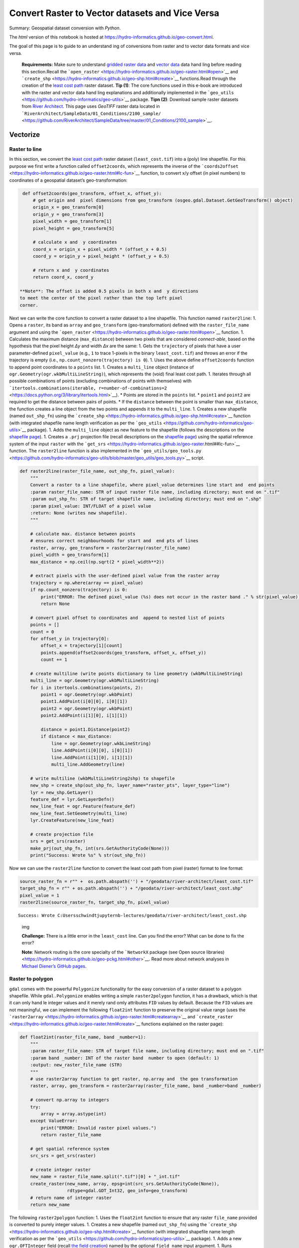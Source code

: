 Convert Raster to Vector datasets and  Vice Versa
================================================

Summary: Geospatial dataset conversion with *Python*.

The *html* version of this notebook is hosted at
https://hydro-informatics.github.io/geo-convert.html.

The goal of this page is to guide to an understand ing of conversions
from raster and  to vector data formats and  vice versa.

   **Requirements:** Make sure to understand  `gridded raster
   data <https://hydro-informatics.github.io/geo-raster.html>`__ and     `vector data <https://hydro-informatics.github.io/geo-shp.html>`__
   data hand ling before reading this section.Recall the
   ```open_raster`` <https://hydro-informatics.github.io/geo-raster.html#open>`__
   and     ```create_shp`` <https://hydro-informatics.github.io/geo-shp.html#create>`__
   functions.Read through the creation of the `least cost
   path <https://hydro-informatics.github.io/geo-raster.html#leastcost>`__
   raster dataset. **Tip (1)**: The core functions used in this e-book
   are introduced with the raster and  vector data hand ling explanations
   and  additionally implemented in the
   ```geo_utils`` <https://github.com/hydro-informatics/geo-utils>`__
   package. **Tipn (2)**: Download sample raster datasets from `River
   Architect <https://github.com/RiverArchitect/SampleData/archive/master.zip>`__.
   This page uses *GeoTIFF* raster data located in
   ```RiverArchitect/SampleData/01_Conditions/2100_sample/`` <https://github.com/RiverArchitect/SampleData/tree/master/01_Conditions/2100_sample>`__.

Vectorize
---------

Raster to line
~~~~~~~~~~~~~~

In this section, we convert the `least cost
path <https://hydro-informatics.github.io/geo-raster.html#leastcost>`__
raster dataset (``least_cost.tif``) into a (poly) line shapefile. For
this purpose we first write a function called ``offset2coords``, which
represents the inverse of the
```coords2offset`` <https://hydro-informatics.github.io/geo-raster.html#lc-fun>`__
function, to convert x/y offset (in pixel numbers) to coordinates of a
geospatial dataset’s geo-transformation:

.. code:: ipython3

    def offset2coords(geo_transform, offset_x, offset_y):
        # get origin and  pixel dimensions from geo_transform (osgeo.gdal.Dataset.GetGeoTransform() object)
        origin_x = geo_transform[0]
        origin_y = geo_transform[3]
        pixel_width = geo_transform[1]
        pixel_height = geo_transform[5]
        
        # calculate x and  y coordinates
        coord_x = origin_x + pixel_width * (offset_x + 0.5)
        coord_y = origin_y + pixel_height * (offset_y + 0.5)
    
        # return x and  y coordinates
        return coord_x, coord_y

   **Note**: The offset is added 0.5 pixels in both x and  y directions
   to meet the center of the pixel rather than the top left pixel
   corner.

Next we can write the core function to convert a raster dataset to a
line shapefile. This function named ``raster2line``: 
1. Opens a ``raster``, its band  as ``array`` and  ``geo_transform``
(geo-transformation) defined with the ``raster_file_name`` argument and  using the
```open_raster`` <https://hydro-informatics.github.io/geo-raster.html#open>`__
function. 1. Calculates the maximum distance (``max_distance``) between
two pixels that are considered *connect-able*, based on the hypothesis
that the pixel height *Δy* and  width *Δx* are the same: |img| 1. Gets
the ``trajectory`` of pixels that have a user parameter-defined
``pixel_value`` (e.g., ``1`` to trace 1-pixels in the binary
``least_cost.tif``) and  throws an error if the trajectory is empty
(i.e., ``np.count_nonzero(trajectory) is 0``). 1. Uses the above define
``offset2coords`` function to append point coordinates to a ``points``
list. 1. Creates a ``multi_line`` object (instance of
``ogr.Geometry(ogr.wkbMultiLineString)``), which represents the (void)
final least cost path. 1. Iterates through all possible combinations of
points (excluding combinations of points with themselves) with ```itertools.combinations(iterable, r=number-of-combinations=2`` <https://docs.python.org/3/library/itertools.html>`__).
\* Points are stored in the ``points`` list. \* ``point1`` and  ``point2`` are required to get the distance between pairs of points. \*
If the ``distance`` between the point is smaller than ``max_distance``,
the function creates a line object from the two points and  appends it to
the ``multi_line``. 1. Creates a new shapefile (named ``out_shp_fn``)
using the
```create_shp`` <https://hydro-informatics.github.io/geo-shp.html#create>`__
function (with integrated shapefile name length verification as per the
```geo_utils`` <https://github.com/hydro-informatics/geo-utils>`__
package). 1. Adds the ``multi_line`` object as new feature to the
shapefile (follows the descriptions on the `shapefile
page <https://hydro-informatics.github.io/geo-shp.html#line-create>`__).
1. Creates a ``.prj`` projection file (recall descriptions on the
`shapefile
page <https://hydro-informatics.github.io/geo-shp.html#prj-shp>`__)
using the spatial reference system of the input ``raster`` with the
```get_srs`` <https://hydro-informatics.github.io/geo-raster.html##lc-fun>`__
function. The ``raster2line`` function is also implemented in the
```geo_utils/geo_tools.py`` <https://github.com/hydro-informatics/geo-utils/blob/master/geo_utils/geo_tools.py>`__
script.

.. |img| image:: https://hydro-informatics.github.io/images/pixel2line-width-illu.png

.. code:: ipython3

    def raster2line(raster_file_name, out_shp_fn, pixel_value):
        """
        Convert a raster to a line shapefile, where pixel_value determines line start and  end points
        :param raster_file_name: STR of input raster file name, including directory; must end on ".tif"
        :param out_shp_fn: STR of target shapefile name, including directory; must end on ".shp"
        :param pixel_value: INT/FLOAT of a pixel value
        :return: None (writes new shapefile).
        """
    
        # calculate max. distance between points
        # ensures correct neighbourhoods for start and  end pts of lines
        raster, array, geo_transform = raster2array(raster_file_name)
        pixel_width = geo_transform[1]
        max_distance = np.ceil(np.sqrt(2 * pixel_width**2))
    
        # extract pixels with the user-defined pixel value from the raster array
        trajectory = np.where(array == pixel_value)
        if np.count_nonzero(trajectory) is 0:
            print("ERROR: The defined pixel_value (%s) does not occur in the raster band ." % str(pixel_value))
            return None
    
        # convert pixel offset to coordinates and  append to nested list of points
        points = []
        count = 0
        for offset_y in trajectory[0]:
            offset_x = trajectory[1][count]
            points.append(offset2coords(geo_transform, offset_x, offset_y))
            count += 1
    
        # create multiline (write points dictionary to line geometry (wkbMultiLineString)
        multi_line = ogr.Geometry(ogr.wkbMultiLineString)
        for i in itertools.combinations(points, 2):
            point1 = ogr.Geometry(ogr.wkbPoint)
            point1.AddPoint(i[0][0], i[0][1])
            point2 = ogr.Geometry(ogr.wkbPoint)
            point2.AddPoint(i[1][0], i[1][1])
    
            distance = point1.Distance(point2)
            if distance < max_distance:
                line = ogr.Geometry(ogr.wkbLineString)
                line.AddPoint(i[0][0], i[0][1])
                line.AddPoint(i[1][0], i[1][1])
                multi_line.AddGeometry(line)
    
        # write multiline (wkbMultiLineString2shp) to shapefile
        new_shp = create_shp(out_shp_fn, layer_name="raster_pts", layer_type="line")
        lyr = new_shp.GetLayer()
        feature_def = lyr.GetLayerDefn()
        new_line_feat = ogr.Feature(feature_def)
        new_line_feat.SetGeometry(multi_line)
        lyr.CreateFeature(new_line_feat)
    
        # create projection file
        srs = get_srs(raster)
        make_prj(out_shp_fn, int(srs.GetAuthorityCode(None)))
        print("Success: Wrote %s" % str(out_shp_fn))

Now we can use the ``raster2line`` function to convert the least cost
path from pixel (raster) format to line format:

.. code:: ipython3

    source_raster_fn = r"" +  os.path.abspath('') + "/geodata/river-architect/least_cost.tif"
    target_shp_fn = r"" + os.path.abspath('') + "/geodata/river-architect/least_cost.shp"
    pixel_value = 1
    raster2line(source_raster_fn, target_shp_fn, pixel_value)


.. parsed-literal::

    Success: Wrote C:\Users\schwindt\jupyter\nb-lectures/geodata/river-architect/least_cost.shp
    

.. figure:: https://hydro-informatics.github.io/images/qgis-least-cost-line.png
   :alt: img

   img

   **Challenge:** There is a little error in the ``least_cost`` line.
   Can you find the error? What can be done to fix the error?

   **Note**: Network routing is the core specialty of the ```NetworkX``
   package (see Open source
   libraries) <https://hydro-informatics.github.io/geo-pckg.html#other>`__.
   Read more about network analyses in `Michael Diener’s GitHub
   pages <https://github.com/mdiener21/python-geospatial-analysis-cookbook/tree/master/ch08>`__.

Raster to polygon
~~~~~~~~~~~~~~~~~

``gdal`` comes with the powerful ``Polygonize`` functionality for the
easy conversion of a raster dataset to a polygon shapefile. While
``gdal.Polygonize`` enables writing a simple ``raster2polygon``
function, it has a drawback, which is that it can only hand le integer
values and  it merely rand omly attributes ``FID`` values by default.
Because the ``FID`` values are not meaningful, we can implement the
following ``float2int`` function to preserve the original value range
(uses the
```raster2array`` <https://hydro-informatics.github.io/geo-raster.html#createarray>`__
and  ```create_raster`` <https://hydro-informatics.github.io/geo-raster.html#create>`__
functions explained on the raster page):

.. code:: ipython3

    def float2int(raster_file_name, band _number=1):
        """
        :param raster_file_name: STR of target file name, including directory; must end on ".tif"
        :param band _number: INT of the raster band  number to open (default: 1)
        :output: new_raster_file_name (STR)
        """
        # use raster2array function to get raster, np.array and  the geo transformation
        raster, array, geo_transform = raster2array(raster_file_name, band _number=band _number)
        
        # convert np.array to integers
        try:
            array = array.astype(int)
        except ValueError:
            print("ERROR: Invalid raster pixel values.")
            return raster_file_name
        
        # get spatial reference system
        src_srs = get_srs(raster)
        
        # create integer raster    
        new_name = raster_file_name.split(".tif")[0] + "_int.tif"
        create_raster(new_name, array, epsg=int(src_srs.GetAuthorityCode(None)),
                      rdtype=gdal.GDT_Int32, geo_info=geo_transform)
        # return name of integer raster
        return new_name

The following ``raster2polygon`` function: 1. Uses the ``float2int``
function to ensure that any raster ``file_name`` provided is converted
to purely integer values. 1. Creates a new shapefile (named
``out_shp_fn``) using the
```create_shp`` <https://hydro-informatics.github.io/geo-shp.html#create>`__
function (with integrated shapefile name length verification as per the
```geo_utils`` <https://github.com/hydro-informatics/geo-utils>`__
package). 1. Adds a new ``ogr.OFTInteger`` field (recall `the field
creation <https://hydro-informatics.github.io/geo-shp.html#add-field>`__)
named by the optional ``field_name`` input argument. 1. Runs
```gdal.Polygonize`` <https://gdal.org/api/gdal_alg.html#_CPPv414GDALPolygonize15GDALRasterBand H15GDALRasterBand H9OGRLayerHiPPc16GDALProgressFuncPv>`__
with: \* ``hSrcBand =raster_band `` \* ``hMaskBand =None`` (optional raster
band  to define polygons) \* ``hOutLayer=dst_layer`` \*
``iPixValField=0`` (if no field was be added, set to -1 in order to
create ``FID`` field; if more field added, set to 1, 2, … ) \*
``papszOptions=[]`` (no effect for ``ESRI Shapefile`` driver type) \*
``callback=None`` for not using the reporting algorithm
(``GDALProgressFunc()``) 1. Creates a ``.prj`` projection file (recall
descriptions on the `shapefile
page <https://hydro-informatics.github.io/geo-shp.html#prj-shp>`__)
using the spatial reference system of the input ``raster`` with the
```get_srs`` <https://hydro-informatics.github.io/geo-raster.html##lc-fun>`__
function.

.. code:: ipython3

    def raster2polygon(file_name, out_shp_fn, band _number=1, field_name="values"):
        """
        Convert a raster to polygon
        :param file_name: STR of target file name, including directory; must end on ".tif"
        :param out_shp_fn: STR of a shapefile name (with directory e.g., "C:/temp/poly.shp")
        :param band _number: INT of the raster band  number to open (default: 1)
        :param field_name: STR of the field where raster pixel values will be stored (default: "values")
        :return: None
        """
        # ensure that the input raster contains integer values only and  open the input raster
        file_name = float2int(file_name)
        raster, raster_band  = open_raster(file_name, band _number=band _number)
    
        # create new shapefile with the create_shp function
        new_shp = create_shp(out_shp_fn, layer_name="raster_data", layer_type="polygon")
        dst_layer = new_shp.GetLayer()
    
        # create new field to define values
        new_field = ogr.FieldDefn(field_name, ogr.OFTInteger)
        dst_layer.CreateField(new_field)
    
        # Polygonize(band , hMaskBand [optional]=None, destination lyr, field ID, papszOptions=[], callback=None)
        gdal.Polygonize(raster_band , None, dst_layer, 0, [], callback=None)
    
        # create projection file
        srs = get_srs(raster)
        make_prj(out_shp_fn, int(srs.GetAuthorityCode(None)))
        print("Success: Wrote %s" % str(out_shp_fn))

   **Tip**: ``Polygonize`` can also be run as a `terminal
   command  <https://hydro-informatics.github.io/geo-raster.html#terminal>`__
   with    ```gdal_polygonize`` <https://gdal.org/programs/gdal_polygonize.html>`__.

   **Tip**: Both the ``float2int`` and  the ``raster2polygon`` functions
   are also available in the ```geo_utils`` package
   (geo_utils/geo_tools.py <https://github.com/hydro-informatics/geo-utils/blob/master/geo_utils/geo_tools.py>`__).

Now we can use the ``raster2polygon`` function to convert the flow depth
raster for 1000 cfs (``h001000.cfs`` from the `River Architect sample
datasets <https://github.com/RiverArchitect/SampleData/tree/master/01_Conditions/2100_sample>`__)
to a polygon shapefile:

.. code:: ipython3

    src_raster = r"" +  os.path.abspath('') + "/geodata/river-architect/h001000.tif"
    tar_shp = r"" + os.path.abspath('') + "/geodata/river-architect/h_poly_cls.shp"
    raster2polygon(src_raster, tar_shp)


.. parsed-literal::

    Success: Wrote C:\Users\schwindt\jupyter\nb-lectures/geodata/river-architect/h_poly_cls.shp
    

.. figure:: https://hydro-informatics.github.io/images/qgis-h-polygonized.png
   :alt: img

   img

Rasterize (vector shapefile to raster)
--------------------------------------

Similar to ``gdal.Polygonize``,
```gdal.RasterizeLayer`` <https://gdal.org/python/osgeo.gdal-module.html#RasterizeLayer>`__
represents a powerful option to easily convert a shapefile into a
raster. More precisely, a shapefile is not really converted but burned
onto a raster. That means, values stored in a field of a shapefile
feature are used (burned) as pixel values in a new raster. A little
attention is required to ensure that the correct values and  data types
are used. So let’s write a ``rasterize`` function that we can use
robustly over and  over again, avoiding potential headaches. The
``rasterize`` function: 1. Open the provided input shapefile name and  its layer. 1. Reads the spatial extent of the layer. 1. Derives the
solution as a function of the spatial extent and  a user-defined
``pixel_size`` (optional argument). 1. Creates a new *GeoTIFF* raster
using the \* user-defined ``output_raster_file_name``, \* calculated x
and  y resolution, and  \* ``eType`` (default is ``gdal.GDT_Float32`` -
recall all data type options listed on the `raster
page <https://hydro-informatics.github.io/geo-raster.html#etypes>`__. 1.
Applies the geo-transformation defined by the source layer extents and  the ``pixel_size``. 1. Creates one raster ``band ``, fills the ``band ``
with the user-defined ``no_data_value`` (default is ``-9999``), and  sets
the ``no_data_value``. 1. Sets the spatial reference system of the
raster to the same as the source shapefile. 1. Applies
``gdal.RasterizeLayer`` with \* ``dataset=target_ds`` (target raster
dataset), \* ``band s=[1]`` (*list(integer)* - increase to defined more
raster band s and  assign other values, e.g., from other fields of the
source shapefile), \* ``layer=source_lyr`` (layer with features to burn
to the raster), \* ``pfnTransformer=None`` (`read more in the
developer’s
docs <https://gdal.org/python/osgeo.gdal-module.html#RasterizeLayer>`__),
\* ``pTransformArg=None`` (`read more in the developer’s
docs <https://gdal.org/python/osgeo.gdal-module.html#RasterizeLayer>`__),
\* ``burn_values=[0]`` (a default value that is burned to the raster),
\* ``options=["ALL_TOUCHED=TRUE"]`` defines that all pixels touched by a
polygon get the polygon’s field value - if not set: only pixels that are
entirely in the polygon get a value assigned, \*
``options=["ATTRIBUTE=" + str(kwargs.get("field_name"))]`` defines the
field name with values to burn.

.. code:: ipython3

    def rasterize(in_shp_file_name, out_raster_file_name, pixel_size=10, no_data_value=-9999,
                  rdtype=gdal.GDT_Float32, **kwargs):
        """
        Converts any shapefile to a raster
        :param in_shp_file_name: STR of a shapefile name (with directory e.g., "C:/temp/poly.shp")
        :param out_raster_file_name: STR of target file name, including directory; must end on ".tif"
        :param pixel_size: INT of pixel size (default: 10)
        :param no_data_value: Numeric (INT/FLOAT) for no-data pixels (default: -9999)
        :param rdtype: gdal.GDALDataType raster data type - default=gdal.GDT_Float32 (32 bit floating point)
        :kwarg field_name: name of the shapefile's field with values to burn to the raster
        :return: produces the shapefile defined with in_shp_file_name
        """
    
        # open data source
        try:
            source_ds = ogr.Open(in_shp_file_name)
        except RuntimeError as e:
            print("Error: Could not open %s." % str(in_shp_file_name))
            return None
        source_lyr = source_ds.GetLayer()
    
        # read extent
        x_min, x_max, y_min, y_max = source_lyr.GetExtent()
    
        # get x and  y resolution
        x_res = int((x_max - x_min) / pixel_size)
        y_res = int((y_max - y_min) / pixel_size)
    
        # create destination data source (GeoTIff raster)
        target_ds = gdal.GetDriverByName('GTiff').Create(out_raster_file_name, x_res, y_res, 1, eType=rdtype)
        target_ds.SetGeoTransform((x_min, pixel_size, 0, y_max, 0, -pixel_size))
        band  = target_ds.GetRasterBand (1)
        band .Fill(no_data_value)
        band .SetNoDataValue(no_data_value)
    
        # get spatial reference system and  assign to raster
        srs = get_srs(source_ds)
        try:
            srs.ImportFromEPSG(int(srs.GetAuthorityCode(None)))
        except RuntimeError as e:
            print(e)
            return None
        target_ds.SetProjection(srs.ExportToWkt())
    
        # RasterizeLayer(Dataset dataset, int band s, Layer layer, pfnTransformer=None, pTransformArg=None,
        # int burn_values=0, options=None, GDALProgressFunc callback=0, callback_data=None)
        gdal.RasterizeLayer(target_ds, [1], source_lyr, None, None, burn_values=[0],
                                    options=["ALL_TOUCHED=TRUE", "ATTRIBUTE=" + str(kwargs.get("field_name"))])
    
        # release raster band          band .FlushCache()

   **Tip**: ``Rasterize`` can also be run as a `terminal
   command  <https://hydro-informatics.github.io/geo-raster.html#terminal>`__
   with    ```gdal_rasterize`` <https://gdal.org/programs/gdal_rasterize.html>`__.

Now we can use the ``rasterize`` function to convert the above
polygonized flow depth polygon shapefile (``h_poly_cls.shp``) back to a
raster (that is a little bit useless in practice, but an illustrative
exercise). Pay attention to the data type, which is ``gdal.GDT_Int32``
and  define the ``field_name`` correctly.

.. code:: ipython3

    src_shp = r"" + os.path.abspath('') + "/geodata/river-architect/h_poly_cls.shp"
    tar_ras = r"" +  os.path.abspath('') + "/geodata/river-architect/h_re_rastered.tif"
    rasterize(src_shp, tar_ras, pixel_size=5, rdtype=gdal.GDT_Int32, field_name="values")

.. figure:: https://hydro-informatics.github.io/images/qgis-h-rasterized.png
   :alt: img

   img

   **Exercise:** Get more familiar with the conversion of rasters and     shapefiles in the `geospatial ecohydraulics <ex_geco.html>`__
   exercise.
